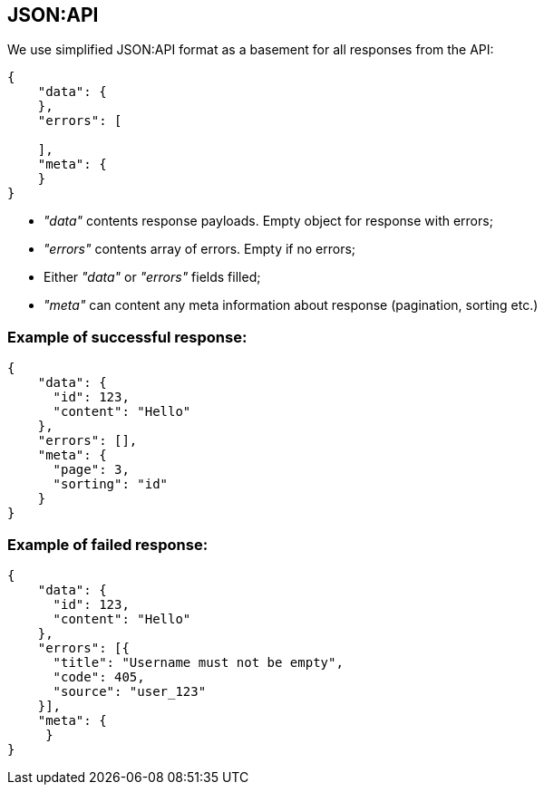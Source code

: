 == JSON:API
We use simplified JSON:API format as a basement for all responses from the API:

[source, json]
----
{
    "data": {
    },
    "errors": [

    ],
    "meta": {
    }
}
----

* _"data"_ contents response payloads. Empty object for response with errors;
* _"errors"_ contents array of errors. Empty if no errors;
* Either _"data"_ or _"errors"_ fields filled;
* _"meta"_ can content any meta information about response (pagination, sorting etc.)

=== Example of successful response:
[source, json]
----
{
    "data": {
      "id": 123,
      "content": "Hello"
    },
    "errors": [],
    "meta": {
      "page": 3,
      "sorting": "id"
    }
}
----

=== Example of failed response:
[source, json]
----
{
    "data": {
      "id": 123,
      "content": "Hello"
    },
    "errors": [{
      "title": "Username must not be empty",
      "code": 405,
      "source": "user_123"
    }],
    "meta": {
     }
}
----